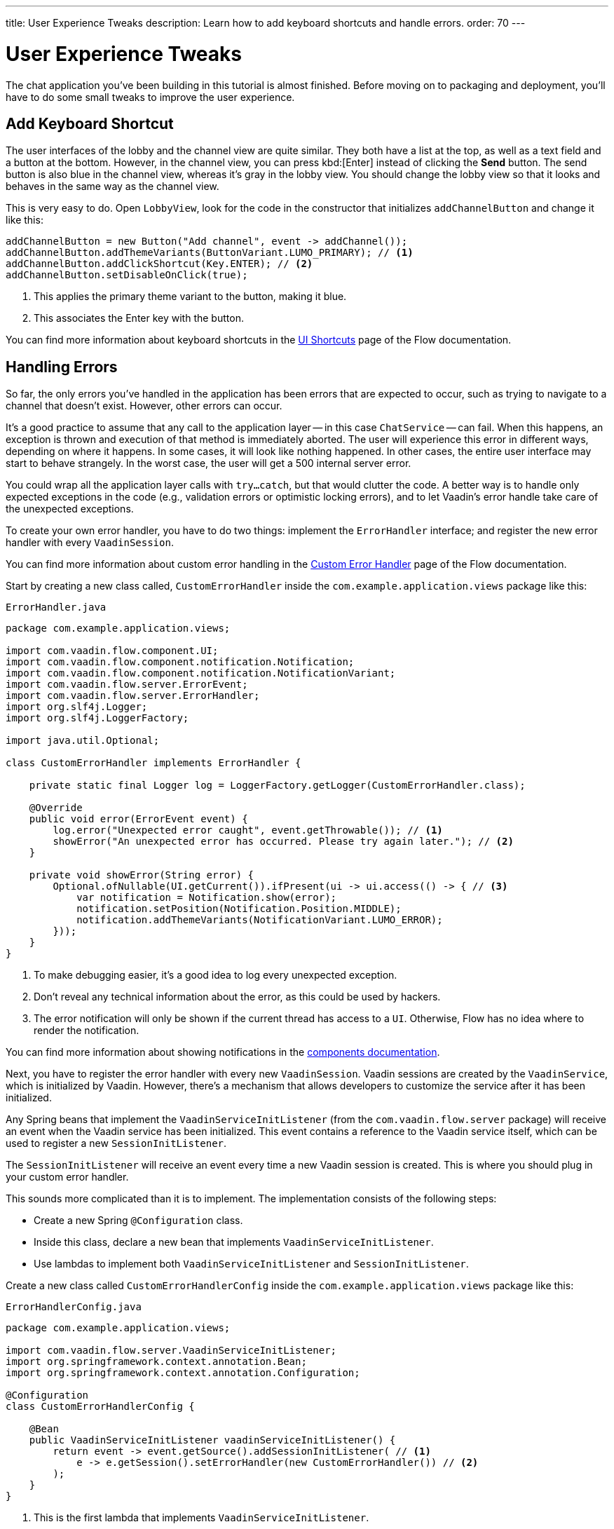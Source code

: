 ---
title: User Experience Tweaks
description: Learn how to add keyboard shortcuts and handle errors.
order: 70
---


= [since:com.vaadin:vaadin@V24.4]#User Experience Tweaks#

The chat application you've been building in this tutorial is almost finished. Before moving on to packaging and deployment, you'll have to do some small tweaks to improve the user experience.


== Add Keyboard Shortcut

The user interfaces of the lobby and the channel view are quite similar. They both have a list at the top, as well as a text field and a button at the bottom. However, in the channel view, you can press kbd:[Enter] instead of clicking the [guibutton]*Send* button. The send button is also blue in the channel view, whereas it's gray in the lobby view. You should change the lobby view so that it looks and behaves in the same way as the channel view.

This is very easy to do. Open [classname]`LobbyView`, look for the code in the constructor that initializes [fieldname]`addChannelButton` and change it like this:

[source,java]
----
addChannelButton = new Button("Add channel", event -> addChannel());
addChannelButton.addThemeVariants(ButtonVariant.LUMO_PRIMARY); // <1>
addChannelButton.addClickShortcut(Key.ENTER); // <2>
addChannelButton.setDisableOnClick(true);
----
<1> This applies the primary theme variant to the button, making it blue.
<2> This associates the Enter key with the button.

You can find more information about keyboard shortcuts in the <<{articles}/flow/create-ui/shortcut#,UI Shortcuts>> page of the Flow documentation.


== Handling Errors

So far, the only errors you've handled in the application has been errors that are expected to occur, such as trying to navigate to a channel that doesn't exist. However, other errors can occur.

It's a good practice to assume that any call to the application layer -- in this case [classname]`ChatService` -- can fail. When this happens, an exception is thrown and execution of that method is immediately aborted. The user will experience this error in different ways, depending on where it happens. In some cases, it will look like nothing happened. In other cases, the entire user interface may start to behave strangely. In the worst case, the user will get a 500 internal server error.

You could wrap all the application layer calls with `try...catch`, but that would clutter the code. A better way is to handle only expected exceptions in the code (e.g., validation errors or optimistic locking errors), and to let Vaadin's error handle take care of the unexpected exceptions.

To create your own error handler, you have to do two things: implement the [interfacename]`ErrorHandler` interface; and register the new error handler with every [classname]`VaadinSession`.

You can find more information about custom error handling in the <<{articles}/flow/advanced/custom-error-handler#,Custom Error Handler>> page of the Flow documentation.

Start by creating a new class called, [classname]`CustomErrorHandler` inside the [packagename]`com.example.application.views` package like this:

.`ErrorHandler.java`
[source,java]
----
package com.example.application.views;

import com.vaadin.flow.component.UI;
import com.vaadin.flow.component.notification.Notification;
import com.vaadin.flow.component.notification.NotificationVariant;
import com.vaadin.flow.server.ErrorEvent;
import com.vaadin.flow.server.ErrorHandler;
import org.slf4j.Logger;
import org.slf4j.LoggerFactory;

import java.util.Optional;

class CustomErrorHandler implements ErrorHandler {

    private static final Logger log = LoggerFactory.getLogger(CustomErrorHandler.class);

    @Override
    public void error(ErrorEvent event) {
        log.error("Unexpected error caught", event.getThrowable()); // <1>
        showError("An unexpected error has occurred. Please try again later."); // <2>
    }

    private void showError(String error) {
        Optional.ofNullable(UI.getCurrent()).ifPresent(ui -> ui.access(() -> { // <3>
            var notification = Notification.show(error);
            notification.setPosition(Notification.Position.MIDDLE);
            notification.addThemeVariants(NotificationVariant.LUMO_ERROR);
        }));
    }
}
----
<1> To make debugging easier, it's a good idea to log every unexpected exception.
<2> Don't reveal any technical information about the error, as this could be used by hackers.
<3> The error notification will only be shown if the current thread has access to a [classname]`UI`. Otherwise, Flow has no idea where to render the notification.

You can find more information about showing notifications in the <<{articles}/components/notification#,components documentation>>.

Next, you have to register the error handler with every new [classname]`VaadinSession`. Vaadin sessions are created by the [classname]`VaadinService`, which is initialized by Vaadin. However, there's a mechanism that allows developers to customize the service after it has been initialized.

Any Spring beans that implement the [interfacename]`VaadinServiceInitListener` (from the [packagename]`com.vaadin.flow.server` package) will receive an event when the Vaadin service has been initialized. This event contains a reference to the Vaadin service itself, which can be used to register a new [interfacename]`SessionInitListener`.

The [interfacename]`SessionInitListener` will receive an event every time a new Vaadin session is created. This is where you should plug in your custom error handler.

This sounds more complicated than it is to implement. The implementation consists of the following steps:

- Create a new Spring [annotationname]`@Configuration` class.
- Inside this class, declare a new bean that implements [interfacename]`VaadinServiceInitListener`.
- Use lambdas to implement both [interfacename]`VaadinServiceInitListener` and [interfacename]`SessionInitListener`.

Create a new class called [classname]`CustomErrorHandlerConfig` inside the [packagename]`com.example.application.views` package like this:

.`ErrorHandlerConfig.java`
[source,java]
----
package com.example.application.views;

import com.vaadin.flow.server.VaadinServiceInitListener;
import org.springframework.context.annotation.Bean;
import org.springframework.context.annotation.Configuration;

@Configuration
class CustomErrorHandlerConfig {

    @Bean
    public VaadinServiceInitListener vaadinServiceInitListener() {
        return event -> event.getSource().addSessionInitListener( // <1>
            e -> e.getSession().setErrorHandler(new CustomErrorHandler()) // <2>
        );
    }
}
----
<1> This is the first lambda that implements [interfacename]`VaadinServiceInitListener`.
<2> This is the second lambda that implements [interfacename]`SessionInitListener` and registers the error handler. In this case, since the error handler is stateless, you could turn it into a singleton if you wanted.

You can find more information about the service init listener in the <<{articles}/flow/advanced/service-init-listener#,Service Init Listener>> page of the Flow documentation.


== Try It!

To test the error handling, install a tripwire in the application that you can use to trigger unhandled exceptions. In [classname]`ChatService`, add the following lines to the top of the [methodname]`postMessage()` method:

[source,java]
----
if (message.equals("fail")) {
    throw new RuntimeException("I failed!");
}
----

You're now ready to try the new features. Open your browser at http://localhost:8080/ (start the application if it is not already running) and login as admin.

Enter a new channel name at the bottom of the screen and press kbd:[Enter] -- instead of the [guibutton]*Add channel* button. A new channel should be created.

Open the new channel. Enter "fail" in the message field and click [guibutton]*Send* to submit it. A red error message should be displayed on the screen, and a stacktrace should appear in the console output.

When you're finished trying the application, remove the tripwire.


